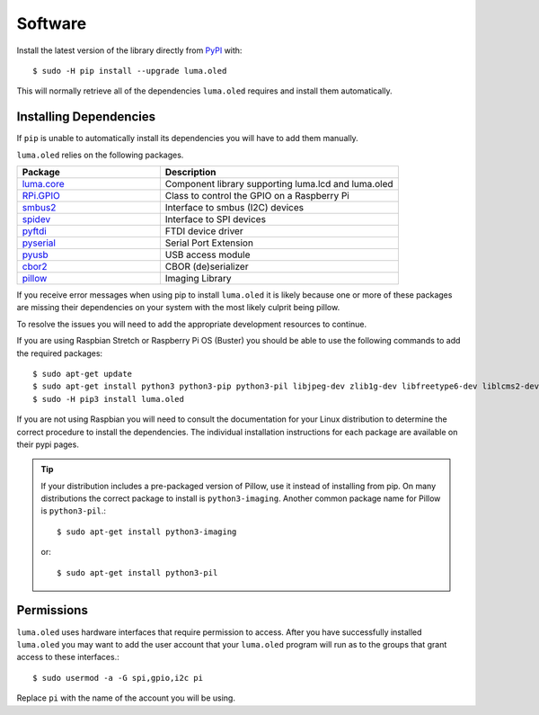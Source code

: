 Software
========

Install the latest version of the library directly from
`PyPI <https://pypi.python.org/pypi?:action=display&name=luma.oled>`__
with::

  $ sudo -H pip install --upgrade luma.oled

This will normally retrieve all of the dependencies ``luma.oled`` requires and
install them automatically.

Installing Dependencies
-----------------------
If ``pip`` is unable to automatically install its dependencies you will have to
add them manually.

``luma.oled`` relies on the following packages.

.. csv-table::
  :header: "Package", "Description"
  :widths: 15, 25

    `luma.core <https://pypi.org/project/luma.core/>`_, "Component library supporting luma.lcd and luma.oled"
    `RPi.GPIO <https://pypi.org/project/RPi.GPIO/>`_, "Class to control the GPIO on a Raspberry Pi"
    `smbus2 <https://pypi.org/project/smbus2/>`_, "Interface to smbus (I2C) devices"
    `spidev <https://pypi.org/project/spidev/>`_, "Interface to SPI devices"
    `pyftdi <https://pypi.org/project/pyftdi/>`_, "FTDI device driver"
    `pyserial <https://pypi.org/project/pyserial/>`_, "Serial Port Extension"
    `pyusb <https://pypi.org/project/pyusb/>`_, "USB access module"
    `cbor2 <https://pypi.org/project/cbor2/>`_, "CBOR (de)serializer"
    `pillow <https://pypi.org/project/Pillow/>`_, "Imaging Library"

If you receive error messages when using pip to install ``luma.oled``
it is likely because one or more of these packages are missing
their dependencies on your system with the most likely culprit
being pillow.

To resolve the issues you will need to add the appropriate development
resources to continue.

If you are using Raspbian Stretch or Raspberry Pi OS (Buster) you should
be able to use the following commands to add the required packages::

$ sudo apt-get update
$ sudo apt-get install python3 python3-pip python3-pil libjpeg-dev zlib1g-dev libfreetype6-dev liblcms2-dev libopenjp2-7 libtiff5 -y
$ sudo -H pip3 install luma.oled

If you are not using Raspbian you will need to consult the documentation for
your Linux distribution to determine the correct procedure to install
the dependencies.  The individual installation instructions for each package
are available on their pypi pages.

.. tip::
  If your distribution includes a pre-packaged version of Pillow,
  use it instead of installing from pip.  On many distributions the correct
  package to install is ``python3-imaging``.  Another common package name for
  Pillow is ``python3-pil``.::

    $ sudo apt-get install python3-imaging

  or::

    $ sudo apt-get install python3-pil

Permissions
-----------
``luma.oled`` uses hardware interfaces that require permission to access.  After you
have successfully installed ``luma.oled`` you may want to add the user account that
your ``luma.oled`` program will run as to the groups that grant access to these
interfaces.::

  $ sudo usermod -a -G spi,gpio,i2c pi

Replace ``pi`` with the name of the account you will be using.

